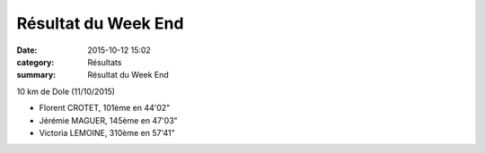 Résultat du Week End
====================

:date: 2015-10-12 15:02
:category: Résultats
:summary: Résultat du Week End

10 km de Dole (11/10/2015)


- Florent CROTET, 101ème en 44'02" 
- Jérémie MAGUER, 145ème en 47'03" 
- Victoria LEMOINE, 310ème en 57'41"
